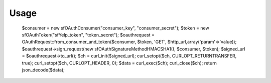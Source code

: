 Usage
=====

    $consumer = new sfOAuthConsumer("consumer_key", "consumer_secret");
    $token    = new sfOAuthToken("sfYelp_token", "token_secret");
    $oauthrequest = OAuthRequest::from_consumer_and_token($consumer, $token, 'GET', $http_url,array('param'=>'value));
    $oauthrequest->sign_request(new sfOAuthSignatureMethod\HMAC\SHA1(), $consumer, $token);
    $signed_url = $oauthrequest->to_url();
    $ch = curl_init($signed_url);
    curl_setopt($ch, CURLOPT_RETURNTRANSFER, true);
    curl_setopt($ch, CURLOPT_HEADER, 0);
    $data = curl_exec($ch);
    curl_close($ch);
    return json_decode($data);